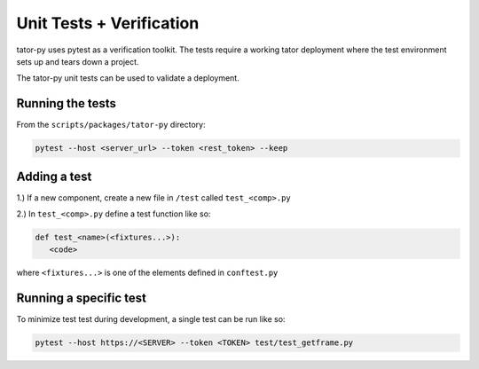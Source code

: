 Unit Tests + Verification
#########################

tator-py uses pytest as a verification toolkit. The tests require a working
tator deployment where the test environment sets up and tears down a project.

The tator-py unit tests can be used to validate a deployment.


Running the tests
^^^^^^^^^^^^^^^^^

From the ``scripts/packages/tator-py`` directory:

.. code-block :: bash

    pytest --host <server_url> --token <rest_token> --keep


Adding a test
^^^^^^^^^^^^^

1.) If a new component, create a new file in ``/test`` called ``test_<comp>.py``

2.) In ``test_<comp>.py`` define a test function like so:

.. code-block :: python

   def test_<name>(<fixtures...>):
      <code>

where ``<fixtures...>`` is one of the elements defined in ``conftest.py``

Running a specific test
^^^^^^^^^^^^^^^^^^^^^^^

To minimize test test during development, a single test can be run like so:

.. code-block :: bash

    pytest --host https://<SERVER> --token <TOKEN> test/test_getframe.py

